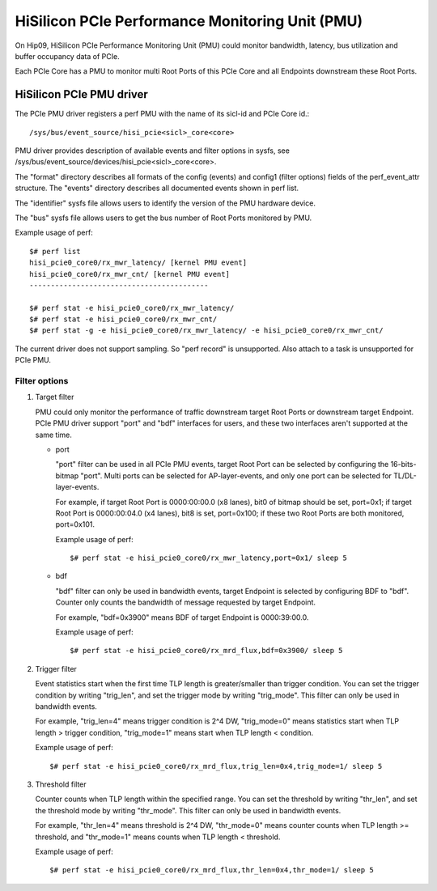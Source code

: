 ================================================
HiSilicon PCIe Performance Monitoring Unit (PMU)
================================================

On Hip09, HiSilicon PCIe Performance Monitoring Unit (PMU) could monitor
bandwidth, latency, bus utilization and buffer occupancy data of PCIe.

Each PCIe Core has a PMU to monitor multi Root Ports of this PCIe Core and
all Endpoints downstream these Root Ports.


HiSilicon PCIe PMU driver
=========================

The PCIe PMU driver registers a perf PMU with the name of its sicl-id and PCIe
Core id.::

  /sys/bus/event_source/hisi_pcie<sicl>_core<core>

PMU driver provides description of available events and filter options in sysfs,
see /sys/bus/event_source/devices/hisi_pcie<sicl>_core<core>.

The "format" directory describes all formats of the config (events) and config1
(filter options) fields of the perf_event_attr structure. The "events" directory
describes all documented events shown in perf list.

The "identifier" sysfs file allows users to identify the version of the
PMU hardware device.

The "bus" sysfs file allows users to get the bus number of Root Ports
monitored by PMU.

Example usage of perf::

  $# perf list
  hisi_pcie0_core0/rx_mwr_latency/ [kernel PMU event]
  hisi_pcie0_core0/rx_mwr_cnt/ [kernel PMU event]
  ------------------------------------------

  $# perf stat -e hisi_pcie0_core0/rx_mwr_latency/
  $# perf stat -e hisi_pcie0_core0/rx_mwr_cnt/
  $# perf stat -g -e hisi_pcie0_core0/rx_mwr_latency/ -e hisi_pcie0_core0/rx_mwr_cnt/

The current driver does not support sampling. So "perf record" is unsupported.
Also attach to a task is unsupported for PCIe PMU.

Filter options
--------------

1. Target filter

   PMU could only monitor the performance of traffic downstream target Root
   Ports or downstream target Endpoint. PCIe PMU driver support "port" and
   "bdf" interfaces for users, and these two interfaces aren't supported at the
   same time.

   - port

     "port" filter can be used in all PCIe PMU events, target Root Port can be
     selected by configuring the 16-bits-bitmap "port". Multi ports can be
     selected for AP-layer-events, and only one port can be selected for
     TL/DL-layer-events.

     For example, if target Root Port is 0000:00:00.0 (x8 lanes), bit0 of
     bitmap should be set, port=0x1; if target Root Port is 0000:00:04.0 (x4
     lanes), bit8 is set, port=0x100; if these two Root Ports are both
     monitored, port=0x101.

     Example usage of perf::

       $# perf stat -e hisi_pcie0_core0/rx_mwr_latency,port=0x1/ sleep 5

   - bdf

     "bdf" filter can only be used in bandwidth events, target Endpoint is
     selected by configuring BDF to "bdf". Counter only counts the bandwidth of
     message requested by target Endpoint.

     For example, "bdf=0x3900" means BDF of target Endpoint is 0000:39:00.0.

     Example usage of perf::

       $# perf stat -e hisi_pcie0_core0/rx_mrd_flux,bdf=0x3900/ sleep 5

2. Trigger filter

   Event statistics start when the first time TLP length is greater/smaller
   than trigger condition. You can set the trigger condition by writing
   "trig_len", and set the trigger mode by writing "trig_mode". This filter can
   only be used in bandwidth events.

   For example, "trig_len=4" means trigger condition is 2^4 DW, "trig_mode=0"
   means statistics start when TLP length > trigger condition, "trig_mode=1"
   means start when TLP length < condition.

   Example usage of perf::

     $# perf stat -e hisi_pcie0_core0/rx_mrd_flux,trig_len=0x4,trig_mode=1/ sleep 5

3. Threshold filter

   Counter counts when TLP length within the specified range. You can set the
   threshold by writing "thr_len", and set the threshold mode by writing
   "thr_mode". This filter can only be used in bandwidth events.

   For example, "thr_len=4" means threshold is 2^4 DW, "thr_mode=0" means
   counter counts when TLP length >= threshold, and "thr_mode=1" means counts
   when TLP length < threshold.

   Example usage of perf::

     $# perf stat -e hisi_pcie0_core0/rx_mrd_flux,thr_len=0x4,thr_mode=1/ sleep 5
